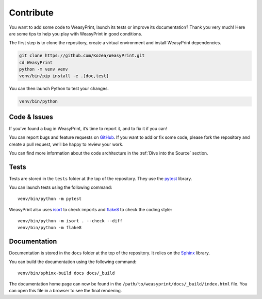 Contribute
==========

You want to add some code to WeasyPrint, launch its tests or improve its
documentation? Thank you very much! Here are some tips to help you play with
WeasyPrint in good conditions.

The first step is to clone the repository, create a virtual environment and
install WeasyPrint dependencies.

.. code-block:: shell

   git clone https://github.com/Kozea/WeasyPrint.git
   cd WeasyPrint
   python -m venv venv
   venv/bin/pip install -e .[doc,test]

You can then launch Python to test your changes.

.. code-block:: shell

   venv/bin/python


Code & Issues
-------------

If you’ve found a bug in WeasyPrint, it’s time to report it, and to fix it if you
can!

You can report bugs and feature requests on `GitHub`_. If you want to add or
fix some code, please fork the repository and create a pull request, we’ll be
happy to review your work.

You can find more information about the code architecture in the :ref:`Dive
into the Source` section.

.. _GitHub: https://github.com/Kozea/WeasyPrint


Tests
-----

Tests are stored in the ``tests`` folder at the top of the repository. They use
the pytest_ library.

You can launch tests using the following command::

  venv/bin/python -m pytest

WeasyPrint also uses isort_ to check imports and flake8_ to check the coding
style::

  venv/bin/python -m isort . --check --diff
  venv/bin/python -m flake8

.. _pytest: https://docs.pytest.org/
.. _isort: https://pycqa.github.io/isort/
.. _flake8: https://flake8.pycqa.org/


Documentation
-------------

Documentation is stored in the ``docs`` folder at the top of the repository. It
relies on the `Sphinx`_ library.

You can build the documentation using the following command::

  venv/bin/sphinx-build docs docs/_build

The documentation home page can now be found in the
``/path/to/weasyprint/docs/_build/index.html`` file. You can open this file in a
browser to see the final rendering.

.. _Sphinx: https://www.sphinx-doc.org/
